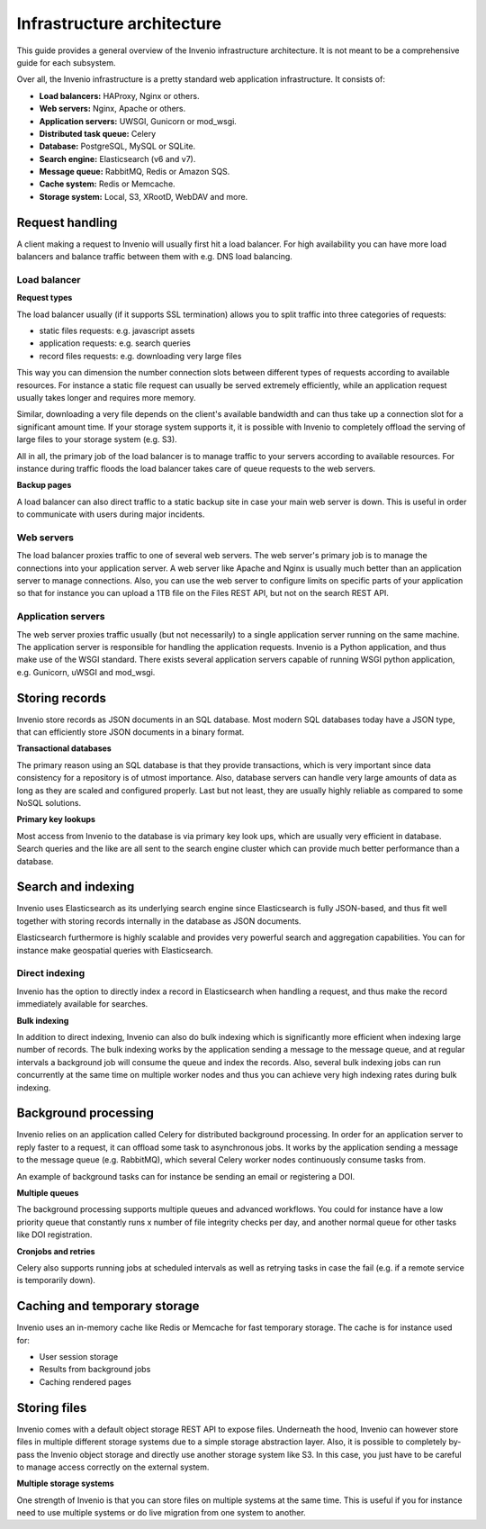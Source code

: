 ..
    This file is part of Invenio.
    Copyright (C) 2018 CERN.

    Invenio is free software; you can redistribute it and/or modify it
    under the terms of the MIT License; see LICENSE file for more details.

.. _infrastructure:

Infrastructure architecture
===========================
This guide provides a general overview of the Invenio infrastructure
architecture. It is not meant to be a comprehensive guide for each subsystem.

Over all, the Invenio infrastructure is a pretty standard web application
infrastructure. It consists of:

- **Load balancers:** HAProxy, Nginx or others.
- **Web servers:** Nginx, Apache or others.
- **Application servers:** UWSGI, Gunicorn or mod_wsgi.
- **Distributed task queue:** Celery
- **Database:** PostgreSQL, MySQL or SQLite.
- **Search engine:** Elasticsearch (v6 and v7).
- **Message queue:** RabbitMQ, Redis or Amazon SQS.
- **Cache system:** Redis or Memcache.
- **Storage system:** Local, S3, XRootD, WebDAV and more.

.. image:: _static/infrastructure.png
    :align: center

Request handling
----------------
A client making a request to Invenio will usually first hit a load balancer.
For high availability you can have more load balancers and balance traffic
between them with e.g. DNS load balancing.

Load balancer
~~~~~~~~~~~~~

**Request types**

The load balancer usually (if it supports SSL termination) allows you to split
traffic into three categories of requests:

- static files requests: e.g. javascript assets
- application requests: e.g. search queries
- record files requests: e.g. downloading very large files

This way you can dimension the number connection slots between different types
of requests according to available resources. For instance a static file
request can usually be served extremely efficiently, while an application request
usually takes longer and requires more memory.

Similar, downloading a very file depends on the client's available bandwidth
and can thus take up a connection slot for a significant amount time. If your
storage system supports it, it is possible with Invenio to completely offload
the serving of large files to your storage system (e.g. S3).

All in all, the primary job of the load balancer is to manage traffic to your
servers according to available resources. For instance during traffic floods
the load balancer takes care of queue requests to the web servers.

**Backup pages**

A load balancer can also direct traffic to a static backup site in case your
main web server is down. This is useful in order to communicate with users
during major incidents.

Web servers
~~~~~~~~~~~
The load balancer proxies traffic to one of several web servers. The web
server's primary job is to manage the connections into your application server.
A web server like Apache and Nginx is usually much better than an application
server to manage connections. Also, you can use the web server to configure
limits on specific parts of your application so that for instance you can
upload a 1TB file on the Files REST API, but not on the search REST API.


Application servers
~~~~~~~~~~~~~~~~~~~
The web server proxies traffic usually (but not necessarily) to a single
application server running on the same machine. The application server
is responsible for handling the application requests. Invenio is a Python
application, and thus make use of the WSGI standard. There exists several
application servers capable of running WSGI python application, e.g. Gunicorn,
uWSGI and mod_wsgi.

Storing records
---------------
Invenio store records as JSON documents in an SQL database. Most modern SQL
databases today have a JSON type, that can efficiently store JSON documents in
a binary format.

**Transactional databases**

The primary reason using an SQL database is that they provide transactions,
which is very important since data consistency for a repository is of utmost
importance. Also, database servers can handle very large amounts of data
as long as they are scaled and configured properly. Last but not least, they
are usually highly reliable as compared to some NoSQL solutions.

**Primary key lookups**

Most access from Invenio to the database is via primary key look ups, which
are usually very efficient in database. Search queries and the like are all
sent to the search engine cluster which can provide much better performance
than a database.

Search and indexing
-------------------
Invenio uses Elasticsearch as its underlying search engine since Elasticsearch
is fully JSON-based, and thus fit well together with storing records internally
in the database as JSON documents.

Elasticsearch furthermore is highly scalable and provides very powerful search
and aggregation capabilities. You can for instance make geospatial queries with
Elasticsearch.

Direct indexing
~~~~~~~~~~~~~~~
Invenio has the option to directly index a record in Elasticsearch when
handling a request, and thus make the record immediately available for
searches.

**Bulk indexing**

In addition to direct indexing, Invenio can also do bulk indexing which is
significantly more efficient when indexing large number of records. The bulk
indexing works by the application sending a message to the message queue, and
at regular intervals a background job will consume the queue and index the
records. Also, several bulk indexing jobs can run concurrently at the same time
on multiple worker nodes and thus you can achieve very high indexing rates
during bulk indexing.

Background processing
---------------------
Invenio relies on an application called Celery for distributed background
processing. In order for an application server to reply faster to a request,
it can offload some task to asynchronous jobs. It works by the application
sending a message to the message queue (e.g. RabbitMQ), which several Celery
worker nodes continuously consume tasks from.

An example of background tasks can for instance be sending an email or
registering a DOI.

**Multiple queues**

The background processing supports multiple queues and advanced
workflows. You could for instance have a low priority queue that constantly
runs x number of file integrity checks per day, and another normal queue
for other tasks like DOI registration.

**Cronjobs and retries**

Celery also supports running jobs at scheduled intervals as well as
retrying tasks in case the fail (e.g. if a remote service is temporarily down).

Caching and temporary storage
-----------------------------
Invenio uses an in-memory cache like Redis or Memcache for fast temporary
storage. The cache is for instance used for:

- User session storage
- Results from background jobs
- Caching rendered pages

Storing files
-------------
Invenio comes with a default object storage REST API to expose files.
Underneath the hood, Invenio can however store files in multiple different
storage systems due to a simple storage abstraction layer. Also, it is possible
to completely by-pass the Invenio object storage and directly use another
storage system like S3. In this case, you just have to be careful to manage
access correctly on the external system.

**Multiple storage systems**

One strength of Invenio is that you can store files on multiple systems at the
same time. This is useful if you for instance need to use multiple systems or
do live migration from one system to another.
